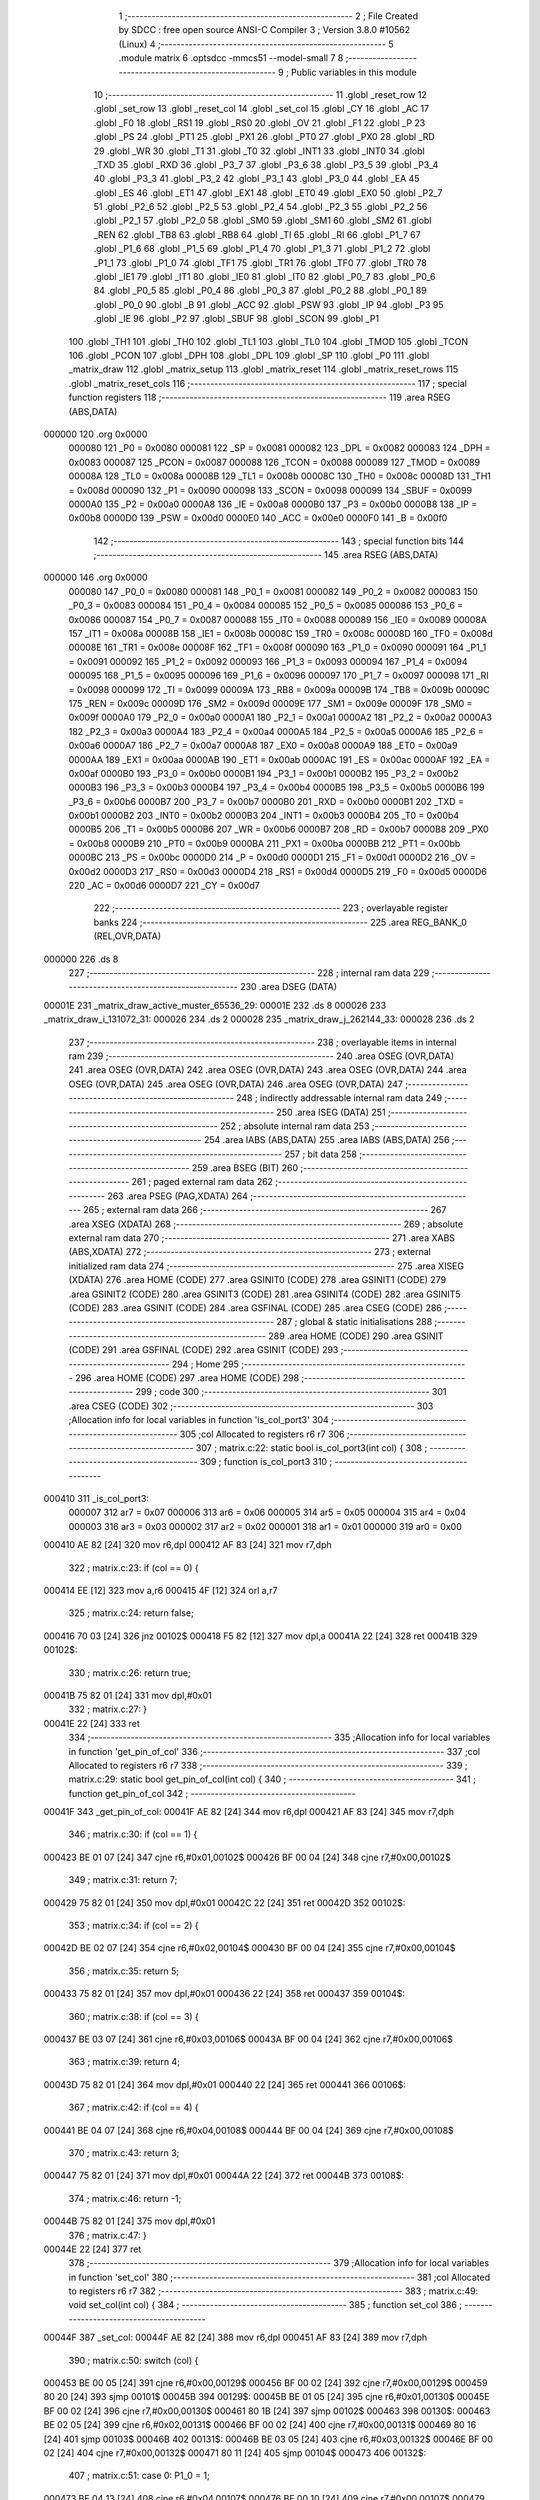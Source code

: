                                       1 ;--------------------------------------------------------
                                      2 ; File Created by SDCC : free open source ANSI-C Compiler
                                      3 ; Version 3.8.0 #10562 (Linux)
                                      4 ;--------------------------------------------------------
                                      5 	.module matrix
                                      6 	.optsdcc -mmcs51 --model-small
                                      7 	
                                      8 ;--------------------------------------------------------
                                      9 ; Public variables in this module
                                     10 ;--------------------------------------------------------
                                     11 	.globl _reset_row
                                     12 	.globl _set_row
                                     13 	.globl _reset_col
                                     14 	.globl _set_col
                                     15 	.globl _CY
                                     16 	.globl _AC
                                     17 	.globl _F0
                                     18 	.globl _RS1
                                     19 	.globl _RS0
                                     20 	.globl _OV
                                     21 	.globl _F1
                                     22 	.globl _P
                                     23 	.globl _PS
                                     24 	.globl _PT1
                                     25 	.globl _PX1
                                     26 	.globl _PT0
                                     27 	.globl _PX0
                                     28 	.globl _RD
                                     29 	.globl _WR
                                     30 	.globl _T1
                                     31 	.globl _T0
                                     32 	.globl _INT1
                                     33 	.globl _INT0
                                     34 	.globl _TXD
                                     35 	.globl _RXD
                                     36 	.globl _P3_7
                                     37 	.globl _P3_6
                                     38 	.globl _P3_5
                                     39 	.globl _P3_4
                                     40 	.globl _P3_3
                                     41 	.globl _P3_2
                                     42 	.globl _P3_1
                                     43 	.globl _P3_0
                                     44 	.globl _EA
                                     45 	.globl _ES
                                     46 	.globl _ET1
                                     47 	.globl _EX1
                                     48 	.globl _ET0
                                     49 	.globl _EX0
                                     50 	.globl _P2_7
                                     51 	.globl _P2_6
                                     52 	.globl _P2_5
                                     53 	.globl _P2_4
                                     54 	.globl _P2_3
                                     55 	.globl _P2_2
                                     56 	.globl _P2_1
                                     57 	.globl _P2_0
                                     58 	.globl _SM0
                                     59 	.globl _SM1
                                     60 	.globl _SM2
                                     61 	.globl _REN
                                     62 	.globl _TB8
                                     63 	.globl _RB8
                                     64 	.globl _TI
                                     65 	.globl _RI
                                     66 	.globl _P1_7
                                     67 	.globl _P1_6
                                     68 	.globl _P1_5
                                     69 	.globl _P1_4
                                     70 	.globl _P1_3
                                     71 	.globl _P1_2
                                     72 	.globl _P1_1
                                     73 	.globl _P1_0
                                     74 	.globl _TF1
                                     75 	.globl _TR1
                                     76 	.globl _TF0
                                     77 	.globl _TR0
                                     78 	.globl _IE1
                                     79 	.globl _IT1
                                     80 	.globl _IE0
                                     81 	.globl _IT0
                                     82 	.globl _P0_7
                                     83 	.globl _P0_6
                                     84 	.globl _P0_5
                                     85 	.globl _P0_4
                                     86 	.globl _P0_3
                                     87 	.globl _P0_2
                                     88 	.globl _P0_1
                                     89 	.globl _P0_0
                                     90 	.globl _B
                                     91 	.globl _ACC
                                     92 	.globl _PSW
                                     93 	.globl _IP
                                     94 	.globl _P3
                                     95 	.globl _IE
                                     96 	.globl _P2
                                     97 	.globl _SBUF
                                     98 	.globl _SCON
                                     99 	.globl _P1
                                    100 	.globl _TH1
                                    101 	.globl _TH0
                                    102 	.globl _TL1
                                    103 	.globl _TL0
                                    104 	.globl _TMOD
                                    105 	.globl _TCON
                                    106 	.globl _PCON
                                    107 	.globl _DPH
                                    108 	.globl _DPL
                                    109 	.globl _SP
                                    110 	.globl _P0
                                    111 	.globl _matrix_draw
                                    112 	.globl _matrix_setup
                                    113 	.globl _matrix_reset
                                    114 	.globl _matrix_reset_rows
                                    115 	.globl _matrix_reset_cols
                                    116 ;--------------------------------------------------------
                                    117 ; special function registers
                                    118 ;--------------------------------------------------------
                                    119 	.area RSEG    (ABS,DATA)
      000000                        120 	.org 0x0000
                           000080   121 _P0	=	0x0080
                           000081   122 _SP	=	0x0081
                           000082   123 _DPL	=	0x0082
                           000083   124 _DPH	=	0x0083
                           000087   125 _PCON	=	0x0087
                           000088   126 _TCON	=	0x0088
                           000089   127 _TMOD	=	0x0089
                           00008A   128 _TL0	=	0x008a
                           00008B   129 _TL1	=	0x008b
                           00008C   130 _TH0	=	0x008c
                           00008D   131 _TH1	=	0x008d
                           000090   132 _P1	=	0x0090
                           000098   133 _SCON	=	0x0098
                           000099   134 _SBUF	=	0x0099
                           0000A0   135 _P2	=	0x00a0
                           0000A8   136 _IE	=	0x00a8
                           0000B0   137 _P3	=	0x00b0
                           0000B8   138 _IP	=	0x00b8
                           0000D0   139 _PSW	=	0x00d0
                           0000E0   140 _ACC	=	0x00e0
                           0000F0   141 _B	=	0x00f0
                                    142 ;--------------------------------------------------------
                                    143 ; special function bits
                                    144 ;--------------------------------------------------------
                                    145 	.area RSEG    (ABS,DATA)
      000000                        146 	.org 0x0000
                           000080   147 _P0_0	=	0x0080
                           000081   148 _P0_1	=	0x0081
                           000082   149 _P0_2	=	0x0082
                           000083   150 _P0_3	=	0x0083
                           000084   151 _P0_4	=	0x0084
                           000085   152 _P0_5	=	0x0085
                           000086   153 _P0_6	=	0x0086
                           000087   154 _P0_7	=	0x0087
                           000088   155 _IT0	=	0x0088
                           000089   156 _IE0	=	0x0089
                           00008A   157 _IT1	=	0x008a
                           00008B   158 _IE1	=	0x008b
                           00008C   159 _TR0	=	0x008c
                           00008D   160 _TF0	=	0x008d
                           00008E   161 _TR1	=	0x008e
                           00008F   162 _TF1	=	0x008f
                           000090   163 _P1_0	=	0x0090
                           000091   164 _P1_1	=	0x0091
                           000092   165 _P1_2	=	0x0092
                           000093   166 _P1_3	=	0x0093
                           000094   167 _P1_4	=	0x0094
                           000095   168 _P1_5	=	0x0095
                           000096   169 _P1_6	=	0x0096
                           000097   170 _P1_7	=	0x0097
                           000098   171 _RI	=	0x0098
                           000099   172 _TI	=	0x0099
                           00009A   173 _RB8	=	0x009a
                           00009B   174 _TB8	=	0x009b
                           00009C   175 _REN	=	0x009c
                           00009D   176 _SM2	=	0x009d
                           00009E   177 _SM1	=	0x009e
                           00009F   178 _SM0	=	0x009f
                           0000A0   179 _P2_0	=	0x00a0
                           0000A1   180 _P2_1	=	0x00a1
                           0000A2   181 _P2_2	=	0x00a2
                           0000A3   182 _P2_3	=	0x00a3
                           0000A4   183 _P2_4	=	0x00a4
                           0000A5   184 _P2_5	=	0x00a5
                           0000A6   185 _P2_6	=	0x00a6
                           0000A7   186 _P2_7	=	0x00a7
                           0000A8   187 _EX0	=	0x00a8
                           0000A9   188 _ET0	=	0x00a9
                           0000AA   189 _EX1	=	0x00aa
                           0000AB   190 _ET1	=	0x00ab
                           0000AC   191 _ES	=	0x00ac
                           0000AF   192 _EA	=	0x00af
                           0000B0   193 _P3_0	=	0x00b0
                           0000B1   194 _P3_1	=	0x00b1
                           0000B2   195 _P3_2	=	0x00b2
                           0000B3   196 _P3_3	=	0x00b3
                           0000B4   197 _P3_4	=	0x00b4
                           0000B5   198 _P3_5	=	0x00b5
                           0000B6   199 _P3_6	=	0x00b6
                           0000B7   200 _P3_7	=	0x00b7
                           0000B0   201 _RXD	=	0x00b0
                           0000B1   202 _TXD	=	0x00b1
                           0000B2   203 _INT0	=	0x00b2
                           0000B3   204 _INT1	=	0x00b3
                           0000B4   205 _T0	=	0x00b4
                           0000B5   206 _T1	=	0x00b5
                           0000B6   207 _WR	=	0x00b6
                           0000B7   208 _RD	=	0x00b7
                           0000B8   209 _PX0	=	0x00b8
                           0000B9   210 _PT0	=	0x00b9
                           0000BA   211 _PX1	=	0x00ba
                           0000BB   212 _PT1	=	0x00bb
                           0000BC   213 _PS	=	0x00bc
                           0000D0   214 _P	=	0x00d0
                           0000D1   215 _F1	=	0x00d1
                           0000D2   216 _OV	=	0x00d2
                           0000D3   217 _RS0	=	0x00d3
                           0000D4   218 _RS1	=	0x00d4
                           0000D5   219 _F0	=	0x00d5
                           0000D6   220 _AC	=	0x00d6
                           0000D7   221 _CY	=	0x00d7
                                    222 ;--------------------------------------------------------
                                    223 ; overlayable register banks
                                    224 ;--------------------------------------------------------
                                    225 	.area REG_BANK_0	(REL,OVR,DATA)
      000000                        226 	.ds 8
                                    227 ;--------------------------------------------------------
                                    228 ; internal ram data
                                    229 ;--------------------------------------------------------
                                    230 	.area DSEG    (DATA)
      00001E                        231 _matrix_draw_active_muster_65536_29:
      00001E                        232 	.ds 8
      000026                        233 _matrix_draw_i_131072_31:
      000026                        234 	.ds 2
      000028                        235 _matrix_draw_j_262144_33:
      000028                        236 	.ds 2
                                    237 ;--------------------------------------------------------
                                    238 ; overlayable items in internal ram 
                                    239 ;--------------------------------------------------------
                                    240 	.area	OSEG    (OVR,DATA)
                                    241 	.area	OSEG    (OVR,DATA)
                                    242 	.area	OSEG    (OVR,DATA)
                                    243 	.area	OSEG    (OVR,DATA)
                                    244 	.area	OSEG    (OVR,DATA)
                                    245 	.area	OSEG    (OVR,DATA)
                                    246 	.area	OSEG    (OVR,DATA)
                                    247 ;--------------------------------------------------------
                                    248 ; indirectly addressable internal ram data
                                    249 ;--------------------------------------------------------
                                    250 	.area ISEG    (DATA)
                                    251 ;--------------------------------------------------------
                                    252 ; absolute internal ram data
                                    253 ;--------------------------------------------------------
                                    254 	.area IABS    (ABS,DATA)
                                    255 	.area IABS    (ABS,DATA)
                                    256 ;--------------------------------------------------------
                                    257 ; bit data
                                    258 ;--------------------------------------------------------
                                    259 	.area BSEG    (BIT)
                                    260 ;--------------------------------------------------------
                                    261 ; paged external ram data
                                    262 ;--------------------------------------------------------
                                    263 	.area PSEG    (PAG,XDATA)
                                    264 ;--------------------------------------------------------
                                    265 ; external ram data
                                    266 ;--------------------------------------------------------
                                    267 	.area XSEG    (XDATA)
                                    268 ;--------------------------------------------------------
                                    269 ; absolute external ram data
                                    270 ;--------------------------------------------------------
                                    271 	.area XABS    (ABS,XDATA)
                                    272 ;--------------------------------------------------------
                                    273 ; external initialized ram data
                                    274 ;--------------------------------------------------------
                                    275 	.area XISEG   (XDATA)
                                    276 	.area HOME    (CODE)
                                    277 	.area GSINIT0 (CODE)
                                    278 	.area GSINIT1 (CODE)
                                    279 	.area GSINIT2 (CODE)
                                    280 	.area GSINIT3 (CODE)
                                    281 	.area GSINIT4 (CODE)
                                    282 	.area GSINIT5 (CODE)
                                    283 	.area GSINIT  (CODE)
                                    284 	.area GSFINAL (CODE)
                                    285 	.area CSEG    (CODE)
                                    286 ;--------------------------------------------------------
                                    287 ; global & static initialisations
                                    288 ;--------------------------------------------------------
                                    289 	.area HOME    (CODE)
                                    290 	.area GSINIT  (CODE)
                                    291 	.area GSFINAL (CODE)
                                    292 	.area GSINIT  (CODE)
                                    293 ;--------------------------------------------------------
                                    294 ; Home
                                    295 ;--------------------------------------------------------
                                    296 	.area HOME    (CODE)
                                    297 	.area HOME    (CODE)
                                    298 ;--------------------------------------------------------
                                    299 ; code
                                    300 ;--------------------------------------------------------
                                    301 	.area CSEG    (CODE)
                                    302 ;------------------------------------------------------------
                                    303 ;Allocation info for local variables in function 'is_col_port3'
                                    304 ;------------------------------------------------------------
                                    305 ;col                       Allocated to registers r6 r7 
                                    306 ;------------------------------------------------------------
                                    307 ;	matrix.c:22: static bool is_col_port3(int col) {
                                    308 ;	-----------------------------------------
                                    309 ;	 function is_col_port3
                                    310 ;	-----------------------------------------
      000410                        311 _is_col_port3:
                           000007   312 	ar7 = 0x07
                           000006   313 	ar6 = 0x06
                           000005   314 	ar5 = 0x05
                           000004   315 	ar4 = 0x04
                           000003   316 	ar3 = 0x03
                           000002   317 	ar2 = 0x02
                           000001   318 	ar1 = 0x01
                           000000   319 	ar0 = 0x00
      000410 AE 82            [24]  320 	mov	r6,dpl
      000412 AF 83            [24]  321 	mov	r7,dph
                                    322 ;	matrix.c:23: if (col == 0) {
      000414 EE               [12]  323 	mov	a,r6
      000415 4F               [12]  324 	orl	a,r7
                                    325 ;	matrix.c:24: return false;
      000416 70 03            [24]  326 	jnz	00102$
      000418 F5 82            [12]  327 	mov	dpl,a
      00041A 22               [24]  328 	ret
      00041B                        329 00102$:
                                    330 ;	matrix.c:26: return true;
      00041B 75 82 01         [24]  331 	mov	dpl,#0x01
                                    332 ;	matrix.c:27: }
      00041E 22               [24]  333 	ret
                                    334 ;------------------------------------------------------------
                                    335 ;Allocation info for local variables in function 'get_pin_of_col'
                                    336 ;------------------------------------------------------------
                                    337 ;col                       Allocated to registers r6 r7 
                                    338 ;------------------------------------------------------------
                                    339 ;	matrix.c:29: static bool get_pin_of_col(int col) {
                                    340 ;	-----------------------------------------
                                    341 ;	 function get_pin_of_col
                                    342 ;	-----------------------------------------
      00041F                        343 _get_pin_of_col:
      00041F AE 82            [24]  344 	mov	r6,dpl
      000421 AF 83            [24]  345 	mov	r7,dph
                                    346 ;	matrix.c:30: if (col == 1) {
      000423 BE 01 07         [24]  347 	cjne	r6,#0x01,00102$
      000426 BF 00 04         [24]  348 	cjne	r7,#0x00,00102$
                                    349 ;	matrix.c:31: return 7;
      000429 75 82 01         [24]  350 	mov	dpl,#0x01
      00042C 22               [24]  351 	ret
      00042D                        352 00102$:
                                    353 ;	matrix.c:34: if (col == 2) {
      00042D BE 02 07         [24]  354 	cjne	r6,#0x02,00104$
      000430 BF 00 04         [24]  355 	cjne	r7,#0x00,00104$
                                    356 ;	matrix.c:35: return 5;
      000433 75 82 01         [24]  357 	mov	dpl,#0x01
      000436 22               [24]  358 	ret
      000437                        359 00104$:
                                    360 ;	matrix.c:38: if (col == 3) {
      000437 BE 03 07         [24]  361 	cjne	r6,#0x03,00106$
      00043A BF 00 04         [24]  362 	cjne	r7,#0x00,00106$
                                    363 ;	matrix.c:39: return 4;
      00043D 75 82 01         [24]  364 	mov	dpl,#0x01
      000440 22               [24]  365 	ret
      000441                        366 00106$:
                                    367 ;	matrix.c:42: if (col == 4) {
      000441 BE 04 07         [24]  368 	cjne	r6,#0x04,00108$
      000444 BF 00 04         [24]  369 	cjne	r7,#0x00,00108$
                                    370 ;	matrix.c:43: return 3;
      000447 75 82 01         [24]  371 	mov	dpl,#0x01
      00044A 22               [24]  372 	ret
      00044B                        373 00108$:
                                    374 ;	matrix.c:46: return -1;
      00044B 75 82 01         [24]  375 	mov	dpl,#0x01
                                    376 ;	matrix.c:47: }
      00044E 22               [24]  377 	ret
                                    378 ;------------------------------------------------------------
                                    379 ;Allocation info for local variables in function 'set_col'
                                    380 ;------------------------------------------------------------
                                    381 ;col                       Allocated to registers r6 r7 
                                    382 ;------------------------------------------------------------
                                    383 ;	matrix.c:49: void set_col(int col) {
                                    384 ;	-----------------------------------------
                                    385 ;	 function set_col
                                    386 ;	-----------------------------------------
      00044F                        387 _set_col:
      00044F AE 82            [24]  388 	mov	r6,dpl
      000451 AF 83            [24]  389 	mov	r7,dph
                                    390 ;	matrix.c:50: switch (col) {
      000453 BE 00 05         [24]  391 	cjne	r6,#0x00,00129$
      000456 BF 00 02         [24]  392 	cjne	r7,#0x00,00129$
      000459 80 20            [24]  393 	sjmp	00101$
      00045B                        394 00129$:
      00045B BE 01 05         [24]  395 	cjne	r6,#0x01,00130$
      00045E BF 00 02         [24]  396 	cjne	r7,#0x00,00130$
      000461 80 1B            [24]  397 	sjmp	00102$
      000463                        398 00130$:
      000463 BE 02 05         [24]  399 	cjne	r6,#0x02,00131$
      000466 BF 00 02         [24]  400 	cjne	r7,#0x00,00131$
      000469 80 16            [24]  401 	sjmp	00103$
      00046B                        402 00131$:
      00046B BE 03 05         [24]  403 	cjne	r6,#0x03,00132$
      00046E BF 00 02         [24]  404 	cjne	r7,#0x00,00132$
      000471 80 11            [24]  405 	sjmp	00104$
      000473                        406 00132$:
                                    407 ;	matrix.c:51: case 0: P1_0 = 1;
      000473 BE 04 13         [24]  408 	cjne	r6,#0x04,00107$
      000476 BF 00 10         [24]  409 	cjne	r7,#0x00,00107$
      000479 80 0C            [24]  410 	sjmp	00105$
      00047B                        411 00101$:
                                    412 ;	assignBit
      00047B D2 90            [12]  413 	setb	_P1_0
                                    414 ;	matrix.c:52: break;
                                    415 ;	matrix.c:53: case 1: P3_7 = 1;
      00047D 22               [24]  416 	ret
      00047E                        417 00102$:
                                    418 ;	assignBit
      00047E D2 B7            [12]  419 	setb	_P3_7
                                    420 ;	matrix.c:54: break;
                                    421 ;	matrix.c:55: case 2: P3_5 = 1;
      000480 22               [24]  422 	ret
      000481                        423 00103$:
                                    424 ;	assignBit
      000481 D2 B5            [12]  425 	setb	_P3_5
                                    426 ;	matrix.c:56: break;
                                    427 ;	matrix.c:57: case 3: P3_4 = 1;
      000483 22               [24]  428 	ret
      000484                        429 00104$:
                                    430 ;	assignBit
      000484 D2 B4            [12]  431 	setb	_P3_4
                                    432 ;	matrix.c:58: break;
                                    433 ;	matrix.c:59: case 4: P3_3 = 1;
      000486 22               [24]  434 	ret
      000487                        435 00105$:
                                    436 ;	assignBit
      000487 D2 B3            [12]  437 	setb	_P3_3
                                    438 ;	matrix.c:61: };
      000489                        439 00107$:
                                    440 ;	matrix.c:62: }
      000489 22               [24]  441 	ret
                                    442 ;------------------------------------------------------------
                                    443 ;Allocation info for local variables in function 'reset_col'
                                    444 ;------------------------------------------------------------
                                    445 ;col                       Allocated to registers r6 r7 
                                    446 ;------------------------------------------------------------
                                    447 ;	matrix.c:64: void reset_col(int col) {
                                    448 ;	-----------------------------------------
                                    449 ;	 function reset_col
                                    450 ;	-----------------------------------------
      00048A                        451 _reset_col:
      00048A AE 82            [24]  452 	mov	r6,dpl
      00048C AF 83            [24]  453 	mov	r7,dph
                                    454 ;	matrix.c:65: switch (col) {
      00048E BE 00 05         [24]  455 	cjne	r6,#0x00,00129$
      000491 BF 00 02         [24]  456 	cjne	r7,#0x00,00129$
      000494 80 20            [24]  457 	sjmp	00101$
      000496                        458 00129$:
      000496 BE 01 05         [24]  459 	cjne	r6,#0x01,00130$
      000499 BF 00 02         [24]  460 	cjne	r7,#0x00,00130$
      00049C 80 1B            [24]  461 	sjmp	00102$
      00049E                        462 00130$:
      00049E BE 02 05         [24]  463 	cjne	r6,#0x02,00131$
      0004A1 BF 00 02         [24]  464 	cjne	r7,#0x00,00131$
      0004A4 80 16            [24]  465 	sjmp	00103$
      0004A6                        466 00131$:
      0004A6 BE 03 05         [24]  467 	cjne	r6,#0x03,00132$
      0004A9 BF 00 02         [24]  468 	cjne	r7,#0x00,00132$
      0004AC 80 11            [24]  469 	sjmp	00104$
      0004AE                        470 00132$:
                                    471 ;	matrix.c:66: case 0: P1_0 = 0;
      0004AE BE 04 13         [24]  472 	cjne	r6,#0x04,00107$
      0004B1 BF 00 10         [24]  473 	cjne	r7,#0x00,00107$
      0004B4 80 0C            [24]  474 	sjmp	00105$
      0004B6                        475 00101$:
                                    476 ;	assignBit
      0004B6 C2 90            [12]  477 	clr	_P1_0
                                    478 ;	matrix.c:67: break;
                                    479 ;	matrix.c:68: case 1: P3_7 = 0;
      0004B8 22               [24]  480 	ret
      0004B9                        481 00102$:
                                    482 ;	assignBit
      0004B9 C2 B7            [12]  483 	clr	_P3_7
                                    484 ;	matrix.c:69: break;
                                    485 ;	matrix.c:70: case 2: P3_5 = 0;
      0004BB 22               [24]  486 	ret
      0004BC                        487 00103$:
                                    488 ;	assignBit
      0004BC C2 B5            [12]  489 	clr	_P3_5
                                    490 ;	matrix.c:71: break;
                                    491 ;	matrix.c:72: case 3: P3_4 = 0;
      0004BE 22               [24]  492 	ret
      0004BF                        493 00104$:
                                    494 ;	assignBit
      0004BF C2 B4            [12]  495 	clr	_P3_4
                                    496 ;	matrix.c:73: break;
                                    497 ;	matrix.c:74: case 4: P3_3 = 0;
      0004C1 22               [24]  498 	ret
      0004C2                        499 00105$:
                                    500 ;	assignBit
      0004C2 C2 B3            [12]  501 	clr	_P3_3
                                    502 ;	matrix.c:76: };
      0004C4                        503 00107$:
                                    504 ;	matrix.c:77: }
      0004C4 22               [24]  505 	ret
                                    506 ;------------------------------------------------------------
                                    507 ;Allocation info for local variables in function 'set_row'
                                    508 ;------------------------------------------------------------
                                    509 ;row                       Allocated to registers r6 r7 
                                    510 ;------------------------------------------------------------
                                    511 ;	matrix.c:79: void set_row(int row) {
                                    512 ;	-----------------------------------------
                                    513 ;	 function set_row
                                    514 ;	-----------------------------------------
      0004C5                        515 _set_row:
                                    516 ;	matrix.c:80: P1 = P1 | (1 << (row + 1));
      0004C5 E5 82            [12]  517 	mov	a,dpl
      0004C7 04               [12]  518 	inc	a
      0004C8 F5 F0            [12]  519 	mov	b,a
      0004CA 05 F0            [12]  520 	inc	b
      0004CC 74 01            [12]  521 	mov	a,#0x01
      0004CE 80 02            [24]  522 	sjmp	00105$
      0004D0                        523 00103$:
      0004D0 25 E0            [12]  524 	add	a,acc
      0004D2                        525 00105$:
      0004D2 D5 F0 FB         [24]  526 	djnz	b,00103$
      0004D5 AE 90            [24]  527 	mov	r6,_P1
      0004D7 4E               [12]  528 	orl	a,r6
      0004D8 F5 90            [12]  529 	mov	_P1,a
                                    530 ;	matrix.c:81: }
      0004DA 22               [24]  531 	ret
                                    532 ;------------------------------------------------------------
                                    533 ;Allocation info for local variables in function 'reset_row'
                                    534 ;------------------------------------------------------------
                                    535 ;row                       Allocated to registers r6 r7 
                                    536 ;------------------------------------------------------------
                                    537 ;	matrix.c:83: void reset_row(int row) {
                                    538 ;	-----------------------------------------
                                    539 ;	 function reset_row
                                    540 ;	-----------------------------------------
      0004DB                        541 _reset_row:
                                    542 ;	matrix.c:84: P1 = P1 & (0xFF - (1 << (row+1)));
      0004DB E5 82            [12]  543 	mov	a,dpl
      0004DD 04               [12]  544 	inc	a
      0004DE F5 F0            [12]  545 	mov	b,a
      0004E0 05 F0            [12]  546 	inc	b
      0004E2 74 01            [12]  547 	mov	a,#0x01
      0004E4 80 02            [24]  548 	sjmp	00105$
      0004E6                        549 00103$:
      0004E6 25 E0            [12]  550 	add	a,acc
      0004E8                        551 00105$:
      0004E8 D5 F0 FB         [24]  552 	djnz	b,00103$
      0004EB FF               [12]  553 	mov	r7,a
      0004EC 74 FF            [12]  554 	mov	a,#0xff
      0004EE C3               [12]  555 	clr	c
      0004EF 9F               [12]  556 	subb	a,r7
      0004F0 AE 90            [24]  557 	mov	r6,_P1
      0004F2 5E               [12]  558 	anl	a,r6
      0004F3 F5 90            [12]  559 	mov	_P1,a
                                    560 ;	matrix.c:85: }
      0004F5 22               [24]  561 	ret
                                    562 ;------------------------------------------------------------
                                    563 ;Allocation info for local variables in function 'charToMuster'
                                    564 ;------------------------------------------------------------
                                    565 ;c                         Allocated to registers r7 
                                    566 ;------------------------------------------------------------
                                    567 ;	matrix.c:87: static uint64_t charToMuster(char c) {
                                    568 ;	-----------------------------------------
                                    569 ;	 function charToMuster
                                    570 ;	-----------------------------------------
      0004F6                        571 _charToMuster:
      0004F6 AF 82            [24]  572 	mov	r7,dpl
                                    573 ;	matrix.c:88: switch (c) {
      0004F8 BF 2B 00         [24]  574 	cjne	r7,#0x2b,00150$
      0004FB                        575 00150$:
      0004FB 50 03            [24]  576 	jnc	00151$
      0004FD 02 07 ED         [24]  577 	ljmp	00138$
      000500                        578 00151$:
      000500 EF               [12]  579 	mov	a,r7
      000501 24 A5            [12]  580 	add	a,#0xff - 0x5a
      000503 50 03            [24]  581 	jnc	00152$
      000505 02 07 ED         [24]  582 	ljmp	00138$
      000508                        583 00152$:
      000508 EF               [12]  584 	mov	a,r7
      000509 24 D5            [12]  585 	add	a,#0xd5
      00050B FF               [12]  586 	mov	r7,a
      00050C 24 0A            [12]  587 	add	a,#(00153$-3-.)
      00050E 83               [24]  588 	movc	a,@a+pc
      00050F F5 82            [12]  589 	mov	dpl,a
      000511 EF               [12]  590 	mov	a,r7
      000512 24 34            [12]  591 	add	a,#(00154$-3-.)
      000514 83               [24]  592 	movc	a,@a+pc
      000515 F5 83            [12]  593 	mov	dph,a
      000517 E4               [12]  594 	clr	a
      000518 73               [24]  595 	jmp	@a+dptr
      000519                        596 00153$:
      000519 DD                     597 	.db	00137$
      00051A ED                     598 	.db	00138$
      00051B ED                     599 	.db	00138$
      00051C ED                     600 	.db	00138$
      00051D ED                     601 	.db	00138$
      00051E 33                     602 	.db	00127$
      00051F 44                     603 	.db	00128$
      000520 55                     604 	.db	00129$
      000521 66                     605 	.db	00130$
      000522 77                     606 	.db	00131$
      000523 88                     607 	.db	00132$
      000524 99                     608 	.db	00133$
      000525 AA                     609 	.db	00134$
      000526 BB                     610 	.db	00135$
      000527 CC                     611 	.db	00136$
      000528 ED                     612 	.db	00138$
      000529 ED                     613 	.db	00138$
      00052A ED                     614 	.db	00138$
      00052B ED                     615 	.db	00138$
      00052C ED                     616 	.db	00138$
      00052D ED                     617 	.db	00138$
      00052E ED                     618 	.db	00138$
      00052F 79                     619 	.db	00101$
      000530 8A                     620 	.db	00102$
      000531 9B                     621 	.db	00103$
      000532 AC                     622 	.db	00104$
      000533 BD                     623 	.db	00105$
      000534 CE                     624 	.db	00106$
      000535 DF                     625 	.db	00107$
      000536 F0                     626 	.db	00108$
      000537 01                     627 	.db	00109$
      000538 12                     628 	.db	00110$
      000539 23                     629 	.db	00111$
      00053A 34                     630 	.db	00112$
      00053B 45                     631 	.db	00113$
      00053C 56                     632 	.db	00114$
      00053D 67                     633 	.db	00115$
      00053E 78                     634 	.db	00116$
      00053F 89                     635 	.db	00117$
      000540 9A                     636 	.db	00118$
      000541 AB                     637 	.db	00119$
      000542 BC                     638 	.db	00120$
      000543 CD                     639 	.db	00121$
      000544 DE                     640 	.db	00122$
      000545 EF                     641 	.db	00123$
      000546 00                     642 	.db	00124$
      000547 11                     643 	.db	00125$
      000548 22                     644 	.db	00126$
      000549                        645 00154$:
      000549 07                     646 	.db	00137$>>8
      00054A 07                     647 	.db	00138$>>8
      00054B 07                     648 	.db	00138$>>8
      00054C 07                     649 	.db	00138$>>8
      00054D 07                     650 	.db	00138$>>8
      00054E 07                     651 	.db	00127$>>8
      00054F 07                     652 	.db	00128$>>8
      000550 07                     653 	.db	00129$>>8
      000551 07                     654 	.db	00130$>>8
      000552 07                     655 	.db	00131$>>8
      000553 07                     656 	.db	00132$>>8
      000554 07                     657 	.db	00133$>>8
      000555 07                     658 	.db	00134$>>8
      000556 07                     659 	.db	00135$>>8
      000557 07                     660 	.db	00136$>>8
      000558 07                     661 	.db	00138$>>8
      000559 07                     662 	.db	00138$>>8
      00055A 07                     663 	.db	00138$>>8
      00055B 07                     664 	.db	00138$>>8
      00055C 07                     665 	.db	00138$>>8
      00055D 07                     666 	.db	00138$>>8
      00055E 07                     667 	.db	00138$>>8
      00055F 05                     668 	.db	00101$>>8
      000560 05                     669 	.db	00102$>>8
      000561 05                     670 	.db	00103$>>8
      000562 05                     671 	.db	00104$>>8
      000563 05                     672 	.db	00105$>>8
      000564 05                     673 	.db	00106$>>8
      000565 05                     674 	.db	00107$>>8
      000566 05                     675 	.db	00108$>>8
      000567 06                     676 	.db	00109$>>8
      000568 06                     677 	.db	00110$>>8
      000569 06                     678 	.db	00111$>>8
      00056A 06                     679 	.db	00112$>>8
      00056B 06                     680 	.db	00113$>>8
      00056C 06                     681 	.db	00114$>>8
      00056D 06                     682 	.db	00115$>>8
      00056E 06                     683 	.db	00116$>>8
      00056F 06                     684 	.db	00117$>>8
      000570 06                     685 	.db	00118$>>8
      000571 06                     686 	.db	00119$>>8
      000572 06                     687 	.db	00120$>>8
      000573 06                     688 	.db	00121$>>8
      000574 06                     689 	.db	00122$>>8
      000575 06                     690 	.db	00123$>>8
      000576 07                     691 	.db	00124$>>8
      000577 07                     692 	.db	00125$>>8
      000578 07                     693 	.db	00126$>>8
                                    694 ;	matrix.c:89: case 'A': return musterA;
      000579                        695 00101$:
      000579 90 C6 31         [24]  696 	mov	dptr,#0xc631
      00057C 75 F0 1F         [24]  697 	mov	b,#0x1f
      00057F 74 A3            [12]  698 	mov	a,#0xa3
      000581 7C 03            [12]  699 	mov	r4,#0x03
      000583 7D 00            [12]  700 	mov	r5,#0x00
      000585 7E 00            [12]  701 	mov	r6,#0x00
      000587 7F 00            [12]  702 	mov	r7,#0x00
      000589 22               [24]  703 	ret
                                    704 ;	matrix.c:91: case 'B': return musterB;
      00058A                        705 00102$:
      00058A 90 46 3E         [24]  706 	mov	dptr,#0x463e
      00058D 75 F0 1F         [24]  707 	mov	b,#0x1f
      000590 74 A3            [12]  708 	mov	a,#0xa3
      000592 7C 07            [12]  709 	mov	r4,#0x07
      000594 7D 00            [12]  710 	mov	r5,#0x00
      000596 7E 00            [12]  711 	mov	r6,#0x00
      000598 7F 00            [12]  712 	mov	r7,#0x00
      00059A 22               [24]  713 	ret
                                    714 ;	matrix.c:93: case 'C': return musterC;
      00059B                        715 00103$:
      00059B 90 42 0F         [24]  716 	mov	dptr,#0x420f
      00059E 75 F0 08         [24]  717 	mov	b,#0x08
      0005A1 74 E1            [12]  718 	mov	a,#0xe1
      0005A3 7C 03            [12]  719 	mov	r4,#0x03
      0005A5 7D 00            [12]  720 	mov	r5,#0x00
      0005A7 7E 00            [12]  721 	mov	r6,#0x00
      0005A9 7F 00            [12]  722 	mov	r7,#0x00
      0005AB 22               [24]  723 	ret
                                    724 ;	matrix.c:95: case 'D': return musterD;
      0005AC                        725 00104$:
      0005AC 90 C6 3E         [24]  726 	mov	dptr,#0xc63e
      0005AF 75 F0 18         [24]  727 	mov	b,#0x18
      0005B2 74 A3            [12]  728 	mov	a,#0xa3
      0005B4 7C 07            [12]  729 	mov	r4,#0x07
      0005B6 7D 00            [12]  730 	mov	r5,#0x00
      0005B8 7E 00            [12]  731 	mov	r6,#0x00
      0005BA 7F 00            [12]  732 	mov	r7,#0x00
      0005BC 22               [24]  733 	ret
                                    734 ;	matrix.c:97: case 'E': return musterE;
      0005BD                        735 00105$:
      0005BD 90 C2 1F         [24]  736 	mov	dptr,#0xc21f
      0005C0 75 F0 0F         [24]  737 	mov	b,#0x0f
      0005C3 74 E1            [12]  738 	mov	a,#0xe1
      0005C5 7C 07            [12]  739 	mov	r4,#0x07
      0005C7 7D 00            [12]  740 	mov	r5,#0x00
      0005C9 7E 00            [12]  741 	mov	r6,#0x00
      0005CB 7F 00            [12]  742 	mov	r7,#0x00
      0005CD 22               [24]  743 	ret
                                    744 ;	matrix.c:99: case 'F': return musterF;
      0005CE                        745 00106$:
      0005CE 90 42 10         [24]  746 	mov	dptr,#0x4210
      0005D1 75 F0 0F         [24]  747 	mov	b,#0x0f
      0005D4 74 E1            [12]  748 	mov	a,#0xe1
      0005D6 7C 07            [12]  749 	mov	r4,#0x07
      0005D8 7D 00            [12]  750 	mov	r5,#0x00
      0005DA 7E 00            [12]  751 	mov	r6,#0x00
      0005DC 7F 00            [12]  752 	mov	r7,#0x00
      0005DE 22               [24]  753 	ret
                                    754 ;	matrix.c:101: case 'G': return musterG;
      0005DF                        755 00107$:
      0005DF 90 C6 2E         [24]  756 	mov	dptr,#0xc62e
      0005E2 75 F0 0B         [24]  757 	mov	b,#0x0b
      0005E5 74 E1            [12]  758 	mov	a,#0xe1
      0005E7 7C 03            [12]  759 	mov	r4,#0x03
      0005E9 7D 00            [12]  760 	mov	r5,#0x00
      0005EB 7E 00            [12]  761 	mov	r6,#0x00
      0005ED 7F 00            [12]  762 	mov	r7,#0x00
      0005EF 22               [24]  763 	ret
                                    764 ;	matrix.c:103: case 'H': return musterH;
      0005F0                        765 00108$:
      0005F0 90 C6 31         [24]  766 	mov	dptr,#0xc631
      0005F3 75 F0 1F         [24]  767 	mov	b,#0x1f
      0005F6 74 63            [12]  768 	mov	a,#0x63
      0005F8 7C 04            [12]  769 	mov	r4,#0x04
      0005FA 7D 00            [12]  770 	mov	r5,#0x00
      0005FC 7E 00            [12]  771 	mov	r6,#0x00
      0005FE 7F 00            [12]  772 	mov	r7,#0x00
      000600 22               [24]  773 	ret
                                    774 ;	matrix.c:105: case 'I': return musterI;
      000601                        775 00109$:
      000601 90 10 9F         [24]  776 	mov	dptr,#0x109f
      000604 75 F0 42         [24]  777 	mov	b,#0x42
      000607 74 C8            [12]  778 	mov	a,#0xc8
      000609 7C 07            [12]  779 	mov	r4,#0x07
      00060B 7D 00            [12]  780 	mov	r5,#0x00
      00060D 7E 00            [12]  781 	mov	r6,#0x00
      00060F 7F 00            [12]  782 	mov	r7,#0x00
      000611 22               [24]  783 	ret
                                    784 ;	matrix.c:107: case 'J': return musterJ;
      000612                        785 00110$:
      000612 90 4A 4C         [24]  786 	mov	dptr,#0x4a4c
      000615 75 F0 21         [24]  787 	mov	b,#0x21
      000618 74 84            [12]  788 	mov	a,#0x84
      00061A 7C 00            [12]  789 	mov	r4,#0x00
      00061C 7D 00            [12]  790 	mov	r5,#0x00
      00061E 7E 00            [12]  791 	mov	r6,#0x00
      000620 7F 00            [12]  792 	mov	r7,#0x00
      000622 22               [24]  793 	ret
                                    794 ;	matrix.c:109: case 'K': return musterK;
      000623                        795 00111$:
      000623 90 52 51         [24]  796 	mov	dptr,#0x5251
      000626 75 F0 4C         [24]  797 	mov	b,#0x4c
      000629 74 65            [12]  798 	mov	a,#0x65
      00062B 7C 04            [12]  799 	mov	r4,#0x04
      00062D 7D 00            [12]  800 	mov	r5,#0x00
      00062F 7E 00            [12]  801 	mov	r6,#0x00
      000631 7F 00            [12]  802 	mov	r7,#0x00
      000633 22               [24]  803 	ret
                                    804 ;	matrix.c:111: case 'L': return musterL;
      000634                        805 00112$:
      000634 90 42 1F         [24]  806 	mov	dptr,#0x421f
      000637 75 F0 08         [24]  807 	mov	b,#0x08
      00063A 74 21            [12]  808 	mov	a,#0x21
      00063C 7C 04            [12]  809 	mov	r4,#0x04
      00063E 7D 00            [12]  810 	mov	r5,#0x00
      000640 7E 00            [12]  811 	mov	r6,#0x00
      000642 7F 00            [12]  812 	mov	r7,#0x00
      000644 22               [24]  813 	ret
                                    814 ;	matrix.c:113: case 'M': return musterM;
      000645                        815 00113$:
      000645 90 C6 31         [24]  816 	mov	dptr,#0xc631
      000648 75 F0 58         [24]  817 	mov	b,#0x58
      00064B 74 77            [12]  818 	mov	a,#0x77
      00064D 7C 04            [12]  819 	mov	r4,#0x04
      00064F 7D 00            [12]  820 	mov	r5,#0x00
      000651 7E 00            [12]  821 	mov	r6,#0x00
      000653 7F 00            [12]  822 	mov	r7,#0x00
      000655 22               [24]  823 	ret
                                    824 ;	matrix.c:115: case 'N': return musterN;
      000656                        825 00114$:
      000656 90 CE 31         [24]  826 	mov	dptr,#0xce31
      000659 75 F0 9A         [24]  827 	mov	b,#0x9a
      00065C 74 63            [12]  828 	mov	a,#0x63
      00065E 7C 04            [12]  829 	mov	r4,#0x04
      000660 7D 00            [12]  830 	mov	r5,#0x00
      000662 7E 00            [12]  831 	mov	r6,#0x00
      000664 7F 00            [12]  832 	mov	r7,#0x00
      000666 22               [24]  833 	ret
                                    834 ;	matrix.c:117: case 'O': return musterO;
      000667                        835 00115$:
      000667 90 C6 2E         [24]  836 	mov	dptr,#0xc62e
      00066A 75 F0 18         [24]  837 	mov	b,#0x18
      00066D 74 A3            [12]  838 	mov	a,#0xa3
      00066F 7C 03            [12]  839 	mov	r4,#0x03
      000671 7D 00            [12]  840 	mov	r5,#0x00
      000673 7E 00            [12]  841 	mov	r6,#0x00
      000675 7F 00            [12]  842 	mov	r7,#0x00
      000677 22               [24]  843 	ret
                                    844 ;	matrix.c:119: case 'P': return musterP;
      000678                        845 00116$:
      000678 90 42 10         [24]  846 	mov	dptr,#0x4210
      00067B 75 F0 1F         [24]  847 	mov	b,#0x1f
      00067E 74 A3            [12]  848 	mov	a,#0xa3
      000680 7C 07            [12]  849 	mov	r4,#0x07
      000682 7D 00            [12]  850 	mov	r5,#0x00
      000684 7E 00            [12]  851 	mov	r6,#0x00
      000686 7F 00            [12]  852 	mov	r7,#0x00
      000688 22               [24]  853 	ret
                                    854 ;	matrix.c:121: case 'Q': return musterQ;
      000689                        855 00117$:
      000689 90 D6 6F         [24]  856 	mov	dptr,#0xd66f
      00068C 75 F0 18         [24]  857 	mov	b,#0x18
      00068F 74 A3            [12]  858 	mov	a,#0xa3
      000691 7C 03            [12]  859 	mov	r4,#0x03
      000693 7D 00            [12]  860 	mov	r5,#0x00
      000695 7E 00            [12]  861 	mov	r6,#0x00
      000697 7F 00            [12]  862 	mov	r7,#0x00
      000699 22               [24]  863 	ret
                                    864 ;	matrix.c:123: case 'R': return musterR;
      00069A                        865 00118$:
      00069A 90 52 51         [24]  866 	mov	dptr,#0x5251
      00069D 75 F0 1F         [24]  867 	mov	b,#0x1f
      0006A0 74 A3            [12]  868 	mov	a,#0xa3
      0006A2 7C 07            [12]  869 	mov	r4,#0x07
      0006A4 7D 00            [12]  870 	mov	r5,#0x00
      0006A6 7E 00            [12]  871 	mov	r6,#0x00
      0006A8 7F 00            [12]  872 	mov	r7,#0x00
      0006AA 22               [24]  873 	ret
                                    874 ;	matrix.c:125: case 'S': return musterS;
      0006AB                        875 00119$:
      0006AB 90 04 3E         [24]  876 	mov	dptr,#0x043e
      0006AE 75 F0 07         [24]  877 	mov	b,#0x07
      0006B1 74 E1            [12]  878 	mov	a,#0xe1
      0006B3 7C 03            [12]  879 	mov	r4,#0x03
      0006B5 7D 00            [12]  880 	mov	r5,#0x00
      0006B7 7E 00            [12]  881 	mov	r6,#0x00
      0006B9 7F 00            [12]  882 	mov	r7,#0x00
      0006BB 22               [24]  883 	ret
                                    884 ;	matrix.c:127: case 'T': return musterT;
      0006BC                        885 00120$:
      0006BC 90 10 84         [24]  886 	mov	dptr,#0x1084
      0006BF 75 F0 42         [24]  887 	mov	b,#0x42
      0006C2 74 C8            [12]  888 	mov	a,#0xc8
      0006C4 7C 07            [12]  889 	mov	r4,#0x07
      0006C6 7D 00            [12]  890 	mov	r5,#0x00
      0006C8 7E 00            [12]  891 	mov	r6,#0x00
      0006CA 7F 00            [12]  892 	mov	r7,#0x00
      0006CC 22               [24]  893 	ret
                                    894 ;	matrix.c:129: case 'U': return musterU;
      0006CD                        895 00121$:
      0006CD 90 C6 2E         [24]  896 	mov	dptr,#0xc62e
      0006D0 75 F0 18         [24]  897 	mov	b,#0x18
      0006D3 74 63            [12]  898 	mov	a,#0x63
      0006D5 7C 04            [12]  899 	mov	r4,#0x04
      0006D7 7D 00            [12]  900 	mov	r5,#0x00
      0006D9 7E 00            [12]  901 	mov	r6,#0x00
      0006DB 7F 00            [12]  902 	mov	r7,#0x00
      0006DD 22               [24]  903 	ret
                                    904 ;	matrix.c:131: case 'V': return musterV;
      0006DE                        905 00122$:
      0006DE 90 C5 44         [24]  906 	mov	dptr,#0xc544
      0006E1 75 F0 18         [24]  907 	mov	b,#0x18
      0006E4 74 63            [12]  908 	mov	a,#0x63
      0006E6 7C 04            [12]  909 	mov	r4,#0x04
      0006E8 7D 00            [12]  910 	mov	r5,#0x00
      0006EA 7E 00            [12]  911 	mov	r6,#0x00
      0006EC 7F 00            [12]  912 	mov	r7,#0x00
      0006EE 22               [24]  913 	ret
                                    914 ;	matrix.c:133: case 'W': return musterW;
      0006EF                        915 00123$:
      0006EF 90 D7 71         [24]  916 	mov	dptr,#0xd771
      0006F2 75 F0 18         [24]  917 	mov	b,#0x18
      0006F5 74 63            [12]  918 	mov	a,#0x63
      0006F7 7C 04            [12]  919 	mov	r4,#0x04
      0006F9 7D 00            [12]  920 	mov	r5,#0x00
      0006FB 7E 00            [12]  921 	mov	r6,#0x00
      0006FD 7F 00            [12]  922 	mov	r7,#0x00
      0006FF 22               [24]  923 	ret
                                    924 ;	matrix.c:135: case 'X': return musterX;
      000700                        925 00124$:
      000700 90 2A 31         [24]  926 	mov	dptr,#0x2a31
      000703 75 F0 A2         [24]  927 	mov	b,#0xa2
      000706 74 62            [12]  928 	mov	a,#0x62
      000708 7C 04            [12]  929 	mov	r4,#0x04
      00070A 7D 00            [12]  930 	mov	r5,#0x00
      00070C 7E 00            [12]  931 	mov	r6,#0x00
      00070E 7F 00            [12]  932 	mov	r7,#0x00
      000710 22               [24]  933 	ret
                                    934 ;	matrix.c:137: case 'Y': return musterY;
      000711                        935 00125$:
      000711 90 10 84         [24]  936 	mov	dptr,#0x1084
      000714 75 F0 A2         [24]  937 	mov	b,#0xa2
      000717 74 62            [12]  938 	mov	a,#0x62
      000719 7C 04            [12]  939 	mov	r4,#0x04
      00071B 7D 00            [12]  940 	mov	r5,#0x00
      00071D 7E 00            [12]  941 	mov	r6,#0x00
      00071F 7F 00            [12]  942 	mov	r7,#0x00
      000721 22               [24]  943 	ret
                                    944 ;	matrix.c:139: case 'Z': return musterZ;
      000722                        945 00126$:
      000722 90 22 1F         [24]  946 	mov	dptr,#0x221f
      000725 75 F0 22         [24]  947 	mov	b,#0x22
      000728 74 C2            [12]  948 	mov	a,#0xc2
      00072A 7C 07            [12]  949 	mov	r4,#0x07
      00072C 7D 00            [12]  950 	mov	r5,#0x00
      00072E 7E 00            [12]  951 	mov	r6,#0x00
      000730 7F 00            [12]  952 	mov	r7,#0x00
      000732 22               [24]  953 	ret
                                    954 ;	matrix.c:142: case '0': return muster0;
      000733                        955 00127$:
      000733 90 E7 2E         [24]  956 	mov	dptr,#0xe72e
      000736 75 F0 3A         [24]  957 	mov	b,#0x3a
      000739 74 A7            [12]  958 	mov	a,#0xa7
      00073B 7C 03            [12]  959 	mov	r4,#0x03
      00073D 7D 00            [12]  960 	mov	r5,#0x00
      00073F 7E 00            [12]  961 	mov	r6,#0x00
      000741 7F 00            [12]  962 	mov	r7,#0x00
      000743 22               [24]  963 	ret
                                    964 ;	matrix.c:144: case '1': return muster1;
      000744                        965 00128$:
      000744 90 10 9F         [24]  966 	mov	dptr,#0x109f
      000747 75 F0 42         [24]  967 	mov	b,#0x42
      00074A 74 19            [12]  968 	mov	a,#0x19
      00074C 7C 01            [12]  969 	mov	r4,#0x01
      00074E 7D 00            [12]  970 	mov	r5,#0x00
      000750 7E 00            [12]  971 	mov	r6,#0x00
      000752 7F 00            [12]  972 	mov	r7,#0x00
      000754 22               [24]  973 	ret
                                    974 ;	matrix.c:146: case '2': return muster2;
      000755                        975 00129$:
      000755 90 11 1F         [24]  976 	mov	dptr,#0x111f
      000758 75 F0 11         [24]  977 	mov	b,#0x11
      00075B 74 A2            [12]  978 	mov	a,#0xa2
      00075D 7C 03            [12]  979 	mov	r4,#0x03
      00075F 7D 00            [12]  980 	mov	r5,#0x00
      000761 7E 00            [12]  981 	mov	r6,#0x00
      000763 7F 00            [12]  982 	mov	r7,#0x00
      000765 22               [24]  983 	ret
                                    984 ;	matrix.c:148: case '3': return muster3;
      000766                        985 00130$:
      000766 90 06 2E         [24]  986 	mov	dptr,#0x062e
      000769 75 F0 13         [24]  987 	mov	b,#0x13
      00076C 74 A2            [12]  988 	mov	a,#0xa2
      00076E 7C 03            [12]  989 	mov	r4,#0x03
      000770 7D 00            [12]  990 	mov	r5,#0x00
      000772 7E 00            [12]  991 	mov	r6,#0x00
      000774 7F 00            [12]  992 	mov	r7,#0x00
      000776 22               [24]  993 	ret
                                    994 ;	matrix.c:150: case '4': return muster4;
      000777                        995 00131$:
      000777 90 7C 42         [24]  996 	mov	dptr,#0x7c42
      00077A 75 F0 A9         [24]  997 	mov	b,#0xa9
      00077D 74 8C            [12]  998 	mov	a,#0x8c
      00077F 7C 00            [12]  999 	mov	r4,#0x00
      000781 7D 00            [12] 1000 	mov	r5,#0x00
      000783 7E 00            [12] 1001 	mov	r6,#0x00
      000785 7F 00            [12] 1002 	mov	r7,#0x00
      000787 22               [24] 1003 	ret
                                   1004 ;	matrix.c:152: case '5': return muster5;
      000788                       1005 00132$:
      000788 90 86 2E         [24] 1006 	mov	dptr,#0x862e
      00078B 75 F0 E0         [24] 1007 	mov	b,#0xe0
      00078E 74 E1            [12] 1008 	mov	a,#0xe1
      000790 7C 07            [12] 1009 	mov	r4,#0x07
      000792 7D 00            [12] 1010 	mov	r5,#0x00
      000794 7E 00            [12] 1011 	mov	r6,#0x00
      000796 7F 00            [12] 1012 	mov	r7,#0x00
      000798 22               [24] 1013 	ret
                                   1014 ;	matrix.c:154: case '6': return muster6;
      000799                       1015 00133$:
      000799 90 46 2E         [24] 1016 	mov	dptr,#0x462e
      00079C 75 F0 0F         [24] 1017 	mov	b,#0x0f
      00079F 74 A3            [12] 1018 	mov	a,#0xa3
      0007A1 7C 03            [12] 1019 	mov	r4,#0x03
      0007A3 7D 00            [12] 1020 	mov	r5,#0x00
      0007A5 7E 00            [12] 1021 	mov	r6,#0x00
      0007A7 7F 00            [12] 1022 	mov	r7,#0x00
                                   1023 ;	matrix.c:156: case '7': return muster7;
      0007A9 22               [24] 1024 	ret
      0007AA                       1025 00134$:
      0007AA 90 10 84         [24] 1026 	mov	dptr,#0x1084
      0007AD 75 F0 22         [24] 1027 	mov	b,#0x22
      0007B0 74 C2            [12] 1028 	mov	a,#0xc2
      0007B2 7C 07            [12] 1029 	mov	r4,#0x07
      0007B4 7D 00            [12] 1030 	mov	r5,#0x00
      0007B6 7E 00            [12] 1031 	mov	r6,#0x00
      0007B8 7F 00            [12] 1032 	mov	r7,#0x00
                                   1033 ;	matrix.c:158: case '8': return muster8;
      0007BA 22               [24] 1034 	ret
      0007BB                       1035 00135$:
      0007BB 90 46 2E         [24] 1036 	mov	dptr,#0x462e
      0007BE 75 F0 17         [24] 1037 	mov	b,#0x17
      0007C1 74 A3            [12] 1038 	mov	a,#0xa3
      0007C3 7C 03            [12] 1039 	mov	r4,#0x03
      0007C5 7D 00            [12] 1040 	mov	r5,#0x00
      0007C7 7E 00            [12] 1041 	mov	r6,#0x00
      0007C9 7F 00            [12] 1042 	mov	r7,#0x00
                                   1043 ;	matrix.c:160: case '9': return muster9;
      0007CB 22               [24] 1044 	ret
      0007CC                       1045 00136$:
      0007CC 90 86 2E         [24] 1046 	mov	dptr,#0x862e
      0007CF 75 F0 17         [24] 1047 	mov	b,#0x17
      0007D2 74 A3            [12] 1048 	mov	a,#0xa3
      0007D4 7C 03            [12] 1049 	mov	r4,#0x03
      0007D6 7D 00            [12] 1050 	mov	r5,#0x00
      0007D8 7E 00            [12] 1051 	mov	r6,#0x00
      0007DA 7F 00            [12] 1052 	mov	r7,#0x00
                                   1053 ;	matrix.c:163: case '+': return musterErr;
      0007DC 22               [24] 1054 	ret
      0007DD                       1055 00137$:
      0007DD 90 FF FF         [24] 1056 	mov	dptr,#0xffff
      0007E0 74 FF            [12] 1057 	mov	a,#0xff
      0007E2 F5 F0            [12] 1058 	mov	b,a
      0007E4 7C 07            [12] 1059 	mov	r4,#0x07
      0007E6 7D 00            [12] 1060 	mov	r5,#0x00
      0007E8 7E 00            [12] 1061 	mov	r6,#0x00
      0007EA 7F 00            [12] 1062 	mov	r7,#0x00
                                   1063 ;	matrix.c:166: default: return musterErr;
      0007EC 22               [24] 1064 	ret
      0007ED                       1065 00138$:
      0007ED 90 FF FF         [24] 1066 	mov	dptr,#0xffff
      0007F0 74 FF            [12] 1067 	mov	a,#0xff
      0007F2 F5 F0            [12] 1068 	mov	b,a
      0007F4 7C 07            [12] 1069 	mov	r4,#0x07
      0007F6 7D 00            [12] 1070 	mov	r5,#0x00
      0007F8 7E 00            [12] 1071 	mov	r6,#0x00
      0007FA 7F 00            [12] 1072 	mov	r7,#0x00
                                   1073 ;	matrix.c:168: }
                                   1074 ;	matrix.c:169: }
      0007FC 22               [24] 1075 	ret
                                   1076 ;------------------------------------------------------------
                                   1077 ;Allocation info for local variables in function 'matrix_draw'
                                   1078 ;------------------------------------------------------------
                                   1079 ;c                         Allocated to registers r7 
                                   1080 ;active_muster             Allocated with name '_matrix_draw_active_muster_65536_29'
                                   1081 ;i                         Allocated with name '_matrix_draw_i_131072_31'
                                   1082 ;j                         Allocated with name '_matrix_draw_j_262144_33'
                                   1083 ;index                     Allocated to registers 
                                   1084 ;val                       Allocated to registers r7 
                                   1085 ;------------------------------------------------------------
                                   1086 ;	matrix.c:171: void matrix_draw(char c) {
                                   1087 ;	-----------------------------------------
                                   1088 ;	 function matrix_draw
                                   1089 ;	-----------------------------------------
      0007FD                       1090 _matrix_draw:
                                   1091 ;	matrix.c:174: if (c > 0x60 && c < 0x7b) {
      0007FD E5 82            [12] 1092 	mov	a,dpl
      0007FF FF               [12] 1093 	mov	r7,a
      000800 24 9F            [12] 1094 	add	a,#0xff - 0x60
      000802 50 0B            [24] 1095 	jnc	00102$
      000804 BF 7B 00         [24] 1096 	cjne	r7,#0x7b,00147$
      000807                       1097 00147$:
      000807 50 06            [24] 1098 	jnc	00102$
                                   1099 ;	matrix.c:175: c -= 32;
      000809 8F 06            [24] 1100 	mov	ar6,r7
      00080B EE               [12] 1101 	mov	a,r6
      00080C 24 E0            [12] 1102 	add	a,#0xe0
      00080E FF               [12] 1103 	mov	r7,a
      00080F                       1104 00102$:
                                   1105 ;	matrix.c:178: active_muster = charToMuster(c);
      00080F 8F 82            [24] 1106 	mov	dpl,r7
      000811 12 04 F6         [24] 1107 	lcall	_charToMuster
      000814 85 82 1E         [24] 1108 	mov	_matrix_draw_active_muster_65536_29,dpl
      000817 85 83 1F         [24] 1109 	mov	(_matrix_draw_active_muster_65536_29 + 1),dph
      00081A 85 F0 20         [24] 1110 	mov	(_matrix_draw_active_muster_65536_29 + 2),b
      00081D F5 21            [12] 1111 	mov	(_matrix_draw_active_muster_65536_29 + 3),a
      00081F 8C 22            [24] 1112 	mov	(_matrix_draw_active_muster_65536_29 + 4),r4
      000821 8D 23            [24] 1113 	mov	(_matrix_draw_active_muster_65536_29 + 5),r5
      000823 8E 24            [24] 1114 	mov	(_matrix_draw_active_muster_65536_29 + 6),r6
      000825 8F 25            [24] 1115 	mov	(_matrix_draw_active_muster_65536_29 + 7),r7
                                   1116 ;	matrix.c:180: for (int i=0; i<5; i++) {
      000827 E4               [12] 1117 	clr	a
      000828 F5 26            [12] 1118 	mov	_matrix_draw_i_131072_31,a
      00082A F5 27            [12] 1119 	mov	(_matrix_draw_i_131072_31 + 1),a
      00082C                       1120 00112$:
      00082C C3               [12] 1121 	clr	c
      00082D E5 26            [12] 1122 	mov	a,_matrix_draw_i_131072_31
      00082F 94 05            [12] 1123 	subb	a,#0x05
      000831 E5 27            [12] 1124 	mov	a,(_matrix_draw_i_131072_31 + 1)
      000833 64 80            [12] 1125 	xrl	a,#0x80
      000835 94 80            [12] 1126 	subb	a,#0x80
      000837 40 01            [24] 1127 	jc	00149$
      000839 22               [24] 1128 	ret
      00083A                       1129 00149$:
                                   1130 ;	matrix.c:181: matrix_reset_cols();
      00083A 12 08 EF         [24] 1131 	lcall	_matrix_reset_cols
                                   1132 ;	matrix.c:182: matrix_reset_rows();
      00083D 12 08 C9         [24] 1133 	lcall	_matrix_reset_rows
                                   1134 ;	matrix.c:183: set_col(i);
      000840 85 26 82         [24] 1135 	mov	dpl,_matrix_draw_i_131072_31
      000843 85 27 83         [24] 1136 	mov	dph,(_matrix_draw_i_131072_31 + 1)
      000846 12 04 4F         [24] 1137 	lcall	_set_col
                                   1138 ;	matrix.c:185: for (int j = 0; j<7; j++) {
      000849 E4               [12] 1139 	clr	a
      00084A F5 28            [12] 1140 	mov	_matrix_draw_j_262144_33,a
      00084C F5 29            [12] 1141 	mov	(_matrix_draw_j_262144_33 + 1),a
      00084E                       1142 00109$:
      00084E C3               [12] 1143 	clr	c
      00084F E5 28            [12] 1144 	mov	a,_matrix_draw_j_262144_33
      000851 94 07            [12] 1145 	subb	a,#0x07
      000853 E5 29            [12] 1146 	mov	a,(_matrix_draw_j_262144_33 + 1)
      000855 64 80            [12] 1147 	xrl	a,#0x80
      000857 94 80            [12] 1148 	subb	a,#0x80
      000859 50 5A            [24] 1149 	jnc	00113$
                                   1150 ;	matrix.c:186: int index = 5*j + i;
      00085B E5 28            [12] 1151 	mov	a,_matrix_draw_j_262144_33
      00085D 75 F0 05         [24] 1152 	mov	b,#0x05
      000860 A4               [48] 1153 	mul	ab
      000861 FB               [12] 1154 	mov	r3,a
      000862 E5 26            [12] 1155 	mov	a,_matrix_draw_i_131072_31
      000864 2B               [12] 1156 	add	a,r3
                                   1157 ;	matrix.c:187: bool val = (active_muster >> (34 - index)) & 1;
      000865 D3               [12] 1158 	setb	c
      000866 94 22            [12] 1159 	subb	a,#0x22
      000868 F4               [12] 1160 	cpl	a
      000869 FB               [12] 1161 	mov	r3,a
      00086A 8B F0            [24] 1162 	mov	b,r3
      00086C 05 F0            [12] 1163 	inc	b
      00086E A8 1E            [24] 1164 	mov	r0,_matrix_draw_active_muster_65536_29
      000870 A9 1F            [24] 1165 	mov	r1,(_matrix_draw_active_muster_65536_29 + 1)
      000872 AA 20            [24] 1166 	mov	r2,(_matrix_draw_active_muster_65536_29 + 2)
      000874 AB 21            [24] 1167 	mov	r3,(_matrix_draw_active_muster_65536_29 + 3)
      000876 AC 22            [24] 1168 	mov	r4,(_matrix_draw_active_muster_65536_29 + 4)
      000878 AD 23            [24] 1169 	mov	r5,(_matrix_draw_active_muster_65536_29 + 5)
      00087A AE 24            [24] 1170 	mov	r6,(_matrix_draw_active_muster_65536_29 + 6)
      00087C AF 25            [24] 1171 	mov	r7,(_matrix_draw_active_muster_65536_29 + 7)
      00087E 80 19            [24] 1172 	sjmp	00152$
      000880                       1173 00151$:
      000880 C3               [12] 1174 	clr	c
      000881 EF               [12] 1175 	mov	a,r7
      000882 13               [12] 1176 	rrc	a
      000883 FF               [12] 1177 	mov	r7,a
      000884 EE               [12] 1178 	mov	a,r6
      000885 13               [12] 1179 	rrc	a
      000886 FE               [12] 1180 	mov	r6,a
      000887 ED               [12] 1181 	mov	a,r5
      000888 13               [12] 1182 	rrc	a
      000889 FD               [12] 1183 	mov	r5,a
      00088A EC               [12] 1184 	mov	a,r4
      00088B 13               [12] 1185 	rrc	a
      00088C FC               [12] 1186 	mov	r4,a
      00088D EB               [12] 1187 	mov	a,r3
      00088E 13               [12] 1188 	rrc	a
      00088F FB               [12] 1189 	mov	r3,a
      000890 EA               [12] 1190 	mov	a,r2
      000891 13               [12] 1191 	rrc	a
      000892 FA               [12] 1192 	mov	r2,a
      000893 E9               [12] 1193 	mov	a,r1
      000894 13               [12] 1194 	rrc	a
      000895 F9               [12] 1195 	mov	r1,a
      000896 E8               [12] 1196 	mov	a,r0
      000897 13               [12] 1197 	rrc	a
      000898 F8               [12] 1198 	mov	r0,a
      000899                       1199 00152$:
      000899 D5 F0 E4         [24] 1200 	djnz	b,00151$
      00089C E8               [12] 1201 	mov	a,r0
      00089D 54 01            [12] 1202 	anl	a,#0x01
                                   1203 ;	matrix.c:188: if (val) {
      00089F FF               [12] 1204 	mov	r7,a
      0008A0 60 09            [24] 1205 	jz	00110$
                                   1206 ;	matrix.c:189: reset_row(j);
      0008A2 85 28 82         [24] 1207 	mov	dpl,_matrix_draw_j_262144_33
      0008A5 85 29 83         [24] 1208 	mov	dph,(_matrix_draw_j_262144_33 + 1)
      0008A8 12 04 DB         [24] 1209 	lcall	_reset_row
      0008AB                       1210 00110$:
                                   1211 ;	matrix.c:185: for (int j = 0; j<7; j++) {
      0008AB 05 28            [12] 1212 	inc	_matrix_draw_j_262144_33
      0008AD E4               [12] 1213 	clr	a
      0008AE B5 28 9D         [24] 1214 	cjne	a,_matrix_draw_j_262144_33,00109$
      0008B1 05 29            [12] 1215 	inc	(_matrix_draw_j_262144_33 + 1)
      0008B3 80 99            [24] 1216 	sjmp	00109$
      0008B5                       1217 00113$:
                                   1218 ;	matrix.c:180: for (int i=0; i<5; i++) {
      0008B5 05 26            [12] 1219 	inc	_matrix_draw_i_131072_31
      0008B7 E4               [12] 1220 	clr	a
      0008B8 B5 26 02         [24] 1221 	cjne	a,_matrix_draw_i_131072_31,00155$
      0008BB 05 27            [12] 1222 	inc	(_matrix_draw_i_131072_31 + 1)
      0008BD                       1223 00155$:
                                   1224 ;	matrix.c:193: }
      0008BD 02 08 2C         [24] 1225 	ljmp	00112$
                                   1226 ;------------------------------------------------------------
                                   1227 ;Allocation info for local variables in function 'matrix_setup'
                                   1228 ;------------------------------------------------------------
                                   1229 ;	matrix.c:195: void matrix_setup() {
                                   1230 ;	-----------------------------------------
                                   1231 ;	 function matrix_setup
                                   1232 ;	-----------------------------------------
      0008C0                       1233 _matrix_setup:
                                   1234 ;	matrix.c:196: matrix_reset();
                                   1235 ;	matrix.c:197: }
      0008C0 02 08 C3         [24] 1236 	ljmp	_matrix_reset
                                   1237 ;------------------------------------------------------------
                                   1238 ;Allocation info for local variables in function 'matrix_reset'
                                   1239 ;------------------------------------------------------------
                                   1240 ;	matrix.c:199: void matrix_reset() {
                                   1241 ;	-----------------------------------------
                                   1242 ;	 function matrix_reset
                                   1243 ;	-----------------------------------------
      0008C3                       1244 _matrix_reset:
                                   1245 ;	matrix.c:200: matrix_reset_rows();
      0008C3 12 08 C9         [24] 1246 	lcall	_matrix_reset_rows
                                   1247 ;	matrix.c:202: matrix_reset_cols();
                                   1248 ;	matrix.c:203: }
      0008C6 02 08 EF         [24] 1249 	ljmp	_matrix_reset_cols
                                   1250 ;------------------------------------------------------------
                                   1251 ;Allocation info for local variables in function 'matrix_reset_rows'
                                   1252 ;------------------------------------------------------------
                                   1253 ;i                         Allocated to registers r6 r7 
                                   1254 ;------------------------------------------------------------
                                   1255 ;	matrix.c:205: void matrix_reset_rows() {
                                   1256 ;	-----------------------------------------
                                   1257 ;	 function matrix_reset_rows
                                   1258 ;	-----------------------------------------
      0008C9                       1259 _matrix_reset_rows:
                                   1260 ;	matrix.c:206: for (int i = 0; i<7; i++) {
      0008C9 7E 00            [12] 1261 	mov	r6,#0x00
      0008CB 7F 00            [12] 1262 	mov	r7,#0x00
      0008CD                       1263 00103$:
      0008CD C3               [12] 1264 	clr	c
      0008CE EE               [12] 1265 	mov	a,r6
      0008CF 94 07            [12] 1266 	subb	a,#0x07
      0008D1 EF               [12] 1267 	mov	a,r7
      0008D2 64 80            [12] 1268 	xrl	a,#0x80
      0008D4 94 80            [12] 1269 	subb	a,#0x80
      0008D6 50 16            [24] 1270 	jnc	00105$
                                   1271 ;	matrix.c:207: set_row(i);
      0008D8 8E 82            [24] 1272 	mov	dpl,r6
      0008DA 8F 83            [24] 1273 	mov	dph,r7
      0008DC C0 07            [24] 1274 	push	ar7
      0008DE C0 06            [24] 1275 	push	ar6
      0008E0 12 04 C5         [24] 1276 	lcall	_set_row
      0008E3 D0 06            [24] 1277 	pop	ar6
      0008E5 D0 07            [24] 1278 	pop	ar7
                                   1279 ;	matrix.c:206: for (int i = 0; i<7; i++) {
      0008E7 0E               [12] 1280 	inc	r6
      0008E8 BE 00 E2         [24] 1281 	cjne	r6,#0x00,00103$
      0008EB 0F               [12] 1282 	inc	r7
      0008EC 80 DF            [24] 1283 	sjmp	00103$
      0008EE                       1284 00105$:
                                   1285 ;	matrix.c:209: }
      0008EE 22               [24] 1286 	ret
                                   1287 ;------------------------------------------------------------
                                   1288 ;Allocation info for local variables in function 'matrix_reset_cols'
                                   1289 ;------------------------------------------------------------
                                   1290 ;i                         Allocated to registers r6 r7 
                                   1291 ;------------------------------------------------------------
                                   1292 ;	matrix.c:211: void matrix_reset_cols() {
                                   1293 ;	-----------------------------------------
                                   1294 ;	 function matrix_reset_cols
                                   1295 ;	-----------------------------------------
      0008EF                       1296 _matrix_reset_cols:
                                   1297 ;	matrix.c:212: for (int i = 0; i<5; i++) {
      0008EF 7E 00            [12] 1298 	mov	r6,#0x00
      0008F1 7F 00            [12] 1299 	mov	r7,#0x00
      0008F3                       1300 00103$:
      0008F3 C3               [12] 1301 	clr	c
      0008F4 EE               [12] 1302 	mov	a,r6
      0008F5 94 05            [12] 1303 	subb	a,#0x05
      0008F7 EF               [12] 1304 	mov	a,r7
      0008F8 64 80            [12] 1305 	xrl	a,#0x80
      0008FA 94 80            [12] 1306 	subb	a,#0x80
      0008FC 50 16            [24] 1307 	jnc	00105$
                                   1308 ;	matrix.c:213: reset_col(i);
      0008FE 8E 82            [24] 1309 	mov	dpl,r6
      000900 8F 83            [24] 1310 	mov	dph,r7
      000902 C0 07            [24] 1311 	push	ar7
      000904 C0 06            [24] 1312 	push	ar6
      000906 12 04 8A         [24] 1313 	lcall	_reset_col
      000909 D0 06            [24] 1314 	pop	ar6
      00090B D0 07            [24] 1315 	pop	ar7
                                   1316 ;	matrix.c:212: for (int i = 0; i<5; i++) {
      00090D 0E               [12] 1317 	inc	r6
      00090E BE 00 E2         [24] 1318 	cjne	r6,#0x00,00103$
      000911 0F               [12] 1319 	inc	r7
      000912 80 DF            [24] 1320 	sjmp	00103$
      000914                       1321 00105$:
                                   1322 ;	matrix.c:215: }
      000914 22               [24] 1323 	ret
                                   1324 	.area CSEG    (CODE)
                                   1325 	.area CONST   (CODE)
                                   1326 	.area XINIT   (CODE)
                                   1327 	.area CABS    (ABS,CODE)
